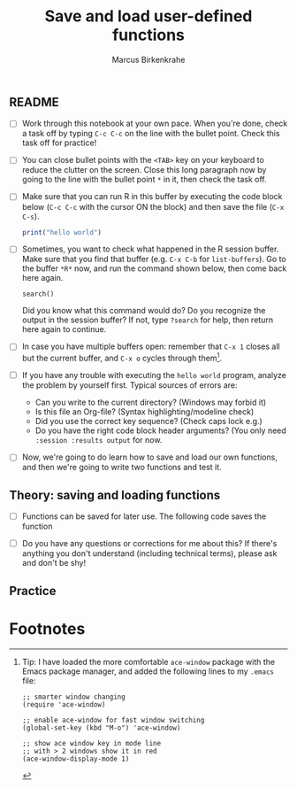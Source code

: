 #+title: Save and load user-defined functions
#+author: Marcus Birkenkrahe
#+options: toc:nil ^:nil
#+startup: hideblocks overview
** README

   * [ ] Work through this notebook at your own pace. When you're
     done, check a task off by typing ~C-c C-c~ on the line with the
     bullet point. Check this task off for practice!

   * [ ] You can close bullet points with the ~<TAB>~ key on your
     keyboard to reduce the clutter on the screen. Close this long
     paragraph now by going to the line with the bullet point ~*~ in
     it, then check the task off.

   * [ ] Make sure that you can run R in this buffer by executing the
     code block below (~C-c C-c~ with the cursor ON the block) and
     then save the file (~C-x C-s~).
     #+name: helloworld
     #+begin_src R :session :results output
       print("hello world")
     #+end_src

   * [ ] Sometimes, you want to check what happened in the R session
     buffer. Make sure that you find that buffer (e.g. ~C-x C-b~ for
     ~list-buffers~). Go to the buffer ~*R*~ now, and run the command
     shown below, then come back here again.
     #+begin_example
       search()
     #+end_example
     Did you know what this command would do? Do you recognize the
     output in the session buffer? If not, type ~?search~ for help,
     then return here again to continue.

   * [ ] In case you have multiple buffers open: remember that ~C-x 1~
     closes all but the current buffer, and ~C-x o~ cycles through
     them[fn:1].
   
   * [ ] If you have any trouble with executing the ~hello world~
     program, analyze the problem by yourself first. Typical sources
     of errors are:
     - Can you write to the current directory? (Windows may forbid it)
     - Is this file an Org-file? (Syntax highlighting/modeline check)
     - Did you use the correct key sequence? (Check caps lock e.g.)
     - Do you have the right code block header arguments? (You only
       need ~:session :results output~ for now.

   * [ ] Now, we're going to do learn how to save and load our own
     functions, and then we're going to write two functions and test
     it.

** Theory: saving and loading functions

   * [ ] Functions can be saved for later use. The following code
     saves the function 

   * [ ] Do you have any questions or corrections for me about this?
     If there's anything you don't understand (including technical
     terms), please ask and don't be shy!

** Practice

* Footnotes

[fn:1]Tip: I have loaded the more comfortable ~ace-window~ package
with the Emacs package manager, and added the following lines to my
~.emacs~ file:
#+begin_example
;; smarter window changing
(require 'ace-window)

;; enable ace-window for fast window switching
(global-set-key (kbd "M-o") 'ace-window)

;; show ace window key in mode line
;; with > 2 windows show it in red
(ace-window-display-mode 1) 
#+end_example
